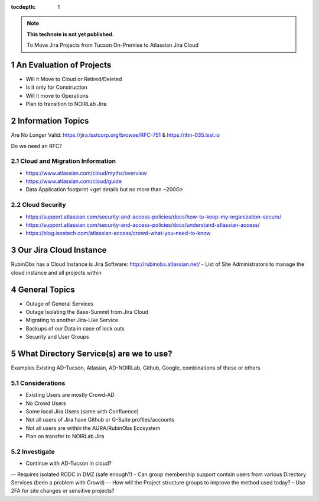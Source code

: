 ..
  Technote content.

  See https://developer.lsst.io/restructuredtext/style.html
  for a guide to reStructuredText writing.

  Do not put the title, authors or other metadata in this document;
  those are automatically added.

  Use the following syntax for sections:

  Sections
  ========

  and

  Subsections
  -----------

  and

  Subsubsections
  ^^^^^^^^^^^^^^

  To add images, add the image file (png, svg or jpeg preferred) to the
  _static/ directory. The reST syntax for adding the image is

  .. figure:: /_static/filename.ext
     :name: fig-label

     Caption text.

   Run: ``make html`` and ``open _build/html/index.html`` to preview your work.
   See the README at https://github.com/lsst-sqre/lsst-technote-bootstrap or
   this repo's README for more info.

   Feel free to delete this instructional comment.

:tocdepth: 1

.. Please do not modify tocdepth; will be fixed when a new Sphinx theme is shipped.

.. sectnum::

.. TODO: Delete the note below before merging new content to the master branch.

.. note::

   **This technote is not yet published.**

   To Move Jira Projects from Tucson On-Premise to Atlassian Jira Cloud

.. Add content here.
.. Do not include the document title (it's automatically added from metadata.yaml).

An Evaluation of Projects
=========================
- Will it Move to Cloud or Retired/Deleted
- Is it only for Construction
- Will it move to Operations
- Plan to transition to NOIRLab Jira

Information Topics
==============
Are No Longer Valid: https://jira.lsstcorp.org/browse/RFC-751 & https://ittn-035.lsst.io

Do we need an RFC?

Cloud and Migration Information 
-------------------------------
- https://www.atlassian.com/cloud/myths/overview
- https://www.atlassian.com/cloud/guide
- Data Application footprint <get details but no more than ~200G>

Cloud Security
--------------
- https://support.atlassian.com/security-and-access-policies/docs/how-to-keep-my-organization-secure/
- https://support.atlassian.com/security-and-access-policies/docs/understand-atlassian-access/
- https://blog.isostech.com/atlassian-access/crowd-what-you-need-to-know

Our Jira Cloud Instance
========================
RubinObs has a Cloud Instance is Jira Software: http://rubinobs.atlassian.net/
- List of Site Administrators to manage the cloud instance and all projects within

General Topics
============
- Outage of General Services
- Outage Isolating the Base-Summit from Jira Cloud
- Migrating to another Jira-Like Service
- Backups of our Data in case of lock outs
- Security and User Groups

What Directory Service(s) are we to use?
=======================================
Examples Existing AD-Tucson, Atlasian, AD-NOIRLab, Github, Google, combinations of these or others

Considerations
---------------
- Existing Users are mostly Crowd-AD
- No Crowd Users
- Some local Jira Users (same with Confluence)
- Not all users of Jira have Github or G-Suite profiles/accounts
- Not all users are within the AURA/RubinObs Ecosystem
- Plan on transfer to NOIRLab Jira

Investigate
-----------
- Continue with AD-Tucson in cloud?
-- Requires isolated RODC in DMZ (safe enough?)
- Can group membership support contain users from various Directory Services (been a problem with Crowd)
-- How will the Project structure groups to improve the method used today?
- Use 2FA for site changes or sensitive projects?


.. .. rubric:: References

.. Make in-text citations with: :cite:`bibkey`.

.. .. bibliography:: local.bib lsstbib/books.bib lsstbib/lsst.bib lsstbib/lsst-dm.bib lsstbib/refs.bib lsstbib/refs_ads.bib
..    :style: lsst_aa
